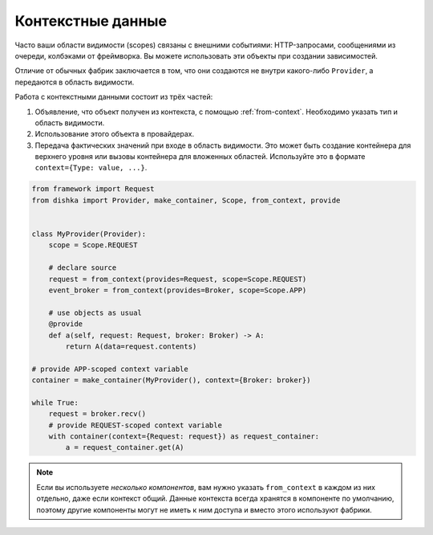 Контекстные данные
====================

Часто ваши области видимости (scopes) связаны с внешними событиями: HTTP-запросами, сообщениями из очереди, колбэками от фреймворка. Вы можете использовать эти объекты при создании зависимостей.

Отличие от обычных фабрик заключается в том, что они создаются не внутри какого-либо ``Provider``, а передаются в область видимости.

Работа с контекстными данными состоит из трёх частей:

1. Объявление, что объект получен из контекста, с помощью :ref:`from-context`. Необходимо указать тип и область видимости.
2. Использование этого объекта в провайдерах.
3. Передача фактических значений при входе в область видимости. Это может быть создание контейнера для верхнего уровня или вызовы контейнера для вложенных областей. Используйте это в формате ``context={Type: value, ...}``.

.. code-block:: python

    from framework import Request
    from dishka import Provider, make_container, Scope, from_context, provide


    class MyProvider(Provider):
        scope = Scope.REQUEST

        # declare source
        request = from_context(provides=Request, scope=Scope.REQUEST)
        event_broker = from_context(provides=Broker, scope=Scope.APP)

        # use objects as usual
        @provide
        def a(self, request: Request, broker: Broker) -> A:
            return A(data=request.contents)

    # provide APP-scoped context variable
    container = make_container(MyProvider(), context={Broker: broker})

    while True:
        request = broker.recv()
        # provide REQUEST-scoped context variable
        with container(context={Request: request}) as request_container:
            a = request_container.get(A)

.. note::
    Если вы используете *несколько компонентов*, вам нужно указать ``from_context`` в каждом из них отдельно, даже если контекст общий. Данные контекста всегда хранятся в компоненте по умолчанию, поэтому другие компоненты могут не иметь к ним доступа и вместо этого используют фабрики.